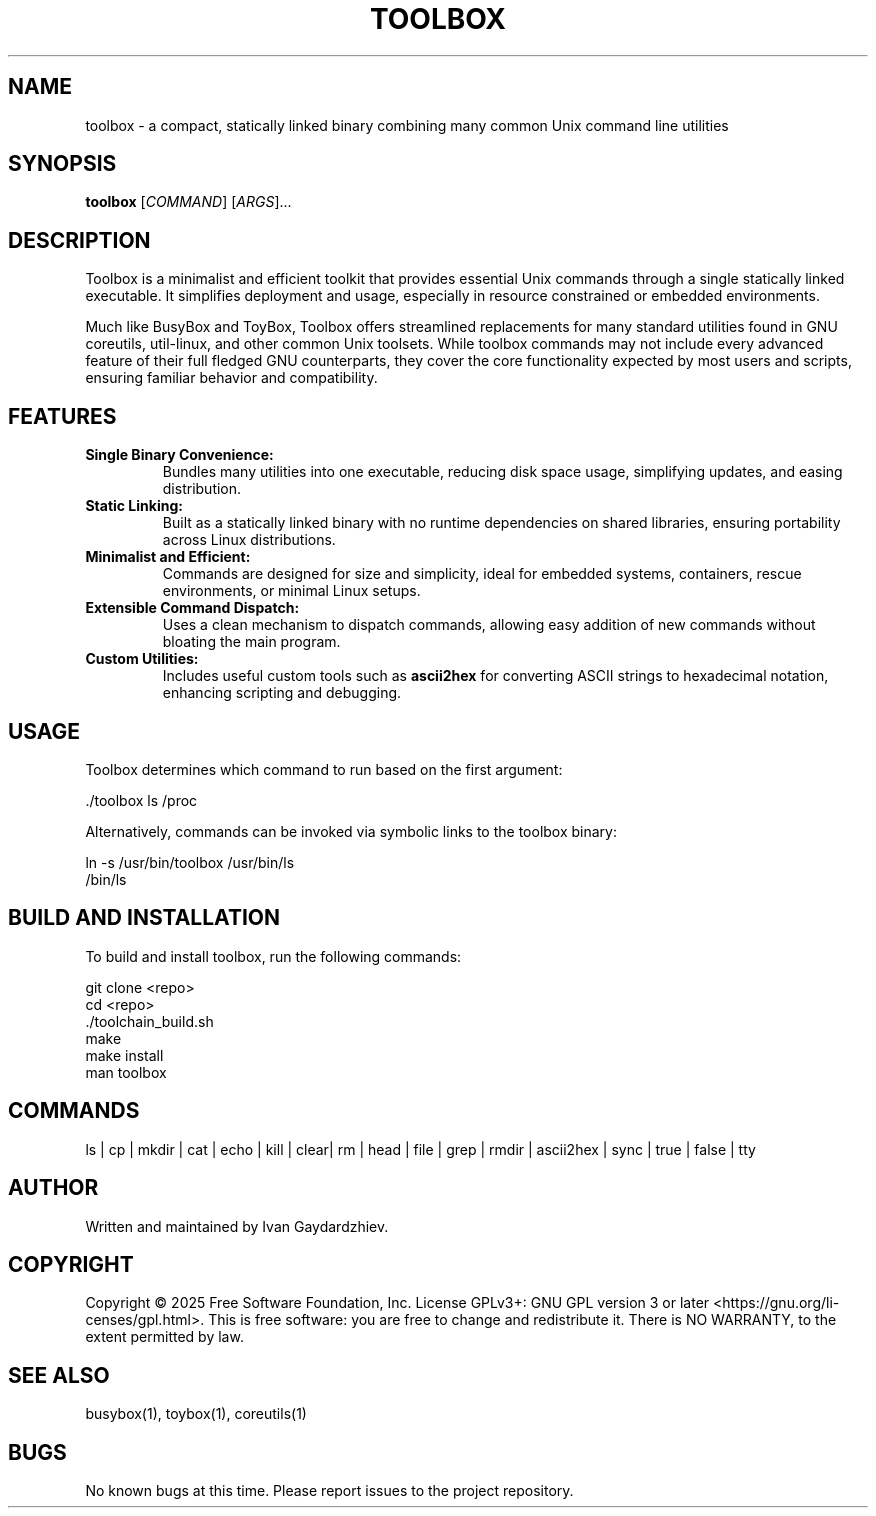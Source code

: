 .\" manpage for toolbox
.TH TOOLBOX 1 "2025-05-30" "Toolbox 1.0" "User Commands"
.SH NAME
toolbox \- a compact, statically linked binary combining many common Unix command line utilities
.SH SYNOPSIS
.B toolbox
[\fICOMMAND\fR] [\fIARGS\fR]...
.SH DESCRIPTION
Toolbox is a minimalist and efficient toolkit that provides essential Unix commands
through a single statically linked executable. It simplifies deployment and usage,
especially in resource constrained or embedded environments.

Much like BusyBox and ToyBox, Toolbox offers streamlined replacements for many standard
utilities found in GNU coreutils, util-linux, and other common Unix toolsets. While
toolbox commands may not include every advanced feature of their full fledged GNU
counterparts, they cover the core functionality expected by most users and scripts,
ensuring familiar behavior and compatibility.

.SH FEATURES
.IP "\fBSingle Binary Convenience:\fR"
Bundles many utilities into one executable, reducing disk space usage, simplifying updates,
and easing distribution.

.IP "\fBStatic Linking:\fR"
Built as a statically linked binary with no runtime dependencies on shared libraries,
ensuring portability across Linux distributions.

.IP "\fBMinimalist and Efficient:\fR"
Commands are designed for size and simplicity, ideal for embedded systems, containers,
rescue environments, or minimal Linux setups.

.IP "\fBExtensible Command Dispatch:\fR"
Uses a clean mechanism to dispatch commands, allowing easy addition of new commands
without bloating the main program.

.IP "\fBCustom Utilities:\fR"
Includes useful custom tools such as \fBascii2hex\fR for converting ASCII strings to
hexadecimal notation, enhancing scripting and debugging.

.SH USAGE
Toolbox determines which command to run based on the first argument:

.EX
 ./toolbox ls /proc
.EE

Alternatively, commands can be invoked via symbolic links to the toolbox binary:

.EX
 ln -s /usr/bin/toolbox /usr/bin/ls
 /bin/ls
.EE

.SH BUILD AND INSTALLATION
To build and install toolbox, run the following commands:

.EX
 git clone <repo>
 cd <repo>
 ./toolchain_build.sh
 make
 make install
 man toolbox
.EE

.SH COMMANDS
 ls | cp | mkdir | cat | echo | kill | clear| rm | head | file | grep | rmdir | ascii2hex | sync | true | false | tty

.SH AUTHOR
Written and maintained by Ivan Gaydardzhiev.

.SH COPYRIGHT
Copyright  ©  2025  Free  Software  Foundation,  Inc.   License GPLv3+: GNU GPL version 3 or later <https://gnu.org/li‐censes/gpl.html>. This is free software: you are free to change and redistribute it. There is NO WARRANTY, to the extent permitted by law.

.SH SEE ALSO
busybox(1), toybox(1), coreutils(1)

.SH BUGS
No known bugs at this time. Please report issues to the project repository.
